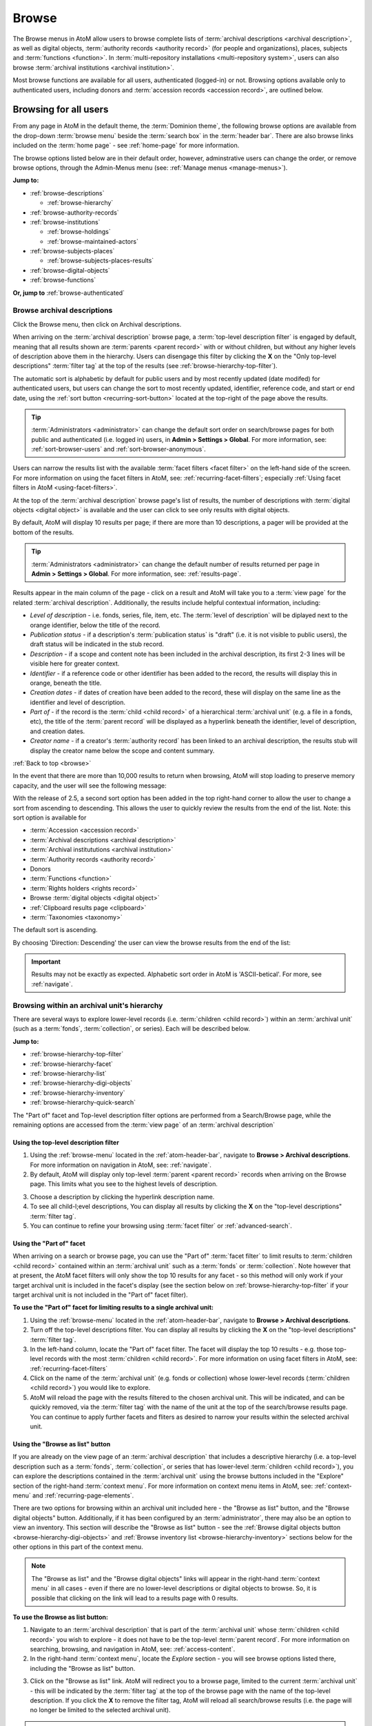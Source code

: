 .. _browse:

======
Browse
======

.. |edit| image:: images/edit-sign.png
   :height: 18
   :width: 18

.. |desc| image:: images/descriptions-icon.png
   :height: 24
   :width: 24

.. |authicon| image:: images/authority-icon.png
   :height: 24
   :width: 24

.. |repoicon| image:: images/repo-icon.png
   :height: 24

.. |placeicon| image:: images/places-icon.png
   :height: 24
   :width: 24

.. |subjecticon| image:: images/subjects-icon.png
   :height: 24
   :width: 24

.. |functicon| image:: images/functions-icon.png
   :height: 24
   :width: 24

.. |digicon| image:: images/digi-object-icon.png
   :height: 24
   :width: 24

.. |gears| image:: images/gears.png
   :height: 18

.. |clip| image:: images/paper-clip.png
   :height: 18


The Browse menus in AtoM allow users to browse complete lists of
:term:`archival descriptions <archival description>`, as well as digital objects,
:term:`authority records <authority record>` (for people and organizations),
places, subjects and :term:`functions <function>`. In
:term:`multi-repository installations <multi-repository system>`, users can
also browse :term:`archival institutions <archival institution>`.

Most browse functions are available for all users, authenticated (logged-in)
or not. Browsing options available only to authenticated users, including
donors and :term:`accession records <accession record>`, are outlined below.

Browsing for all users
======================

From any page in AtoM in the default theme, the :term:`Dominion theme`, the
following browse options are available from the drop-down :term:`browse menu`
beside the :term:`search box` in the :term:`header bar`. There are also browse
links included on the :term:`home page` - see :ref:`home-page` for more
information.

.. image:: images/search-box-browse-button.*
   :align: left
   :alt: Search box with browse menu

The browse options listed below are in their default order, however,
adminstrative users can change the order, or remove browse options, through
the Admin-Menus menu (see: :ref:`Manage menus <manage-menus>`).

**Jump to:**

* :ref:`browse-descriptions`

  * :ref:`browse-hierarchy`

* :ref:`browse-authority-records`
* :ref:`browse-institutions`

  * :ref:`browse-holdings`
  * :ref:`browse-maintained-actors`

* :ref:`browse-subjects-places`

  * :ref:`browse-subjects-places-results`

* :ref:`browse-digital-objects`
* :ref:`browse-functions`

**Or, jump to** :ref:`browse-authenticated`

.. _browse-descriptions:

|desc| Browse archival descriptions
-----------------------------------

Click the Browse menu, then click on Archival descriptions.

.. image:: images/browse-archdesc.*
   :align: center
   :width: 80%
   :alt: View of browsing archival descriptions

When arriving on the :term:`archival description` browse page, a
:term:`top-level description filter` is engaged by default, meaning that all
results shown are :term:`parents <parent record>` with or without children, but
without any higher levels of description above them in the hierarchy. Users can
disengage this filter by clicking the **X** on the "Only top-level descriptions"
:term:`filter tag` at the top of the results (see
:ref:`browse-hierarchy-top-filter`).

The automatic sort is alphabetic by default for public users and by most
recently updated (date modifed) for authenticated users, but users can
change the sort to most recently updated, identifier, reference code, and start
or end date, using the :ref:`sort button <recurring-sort-button>` located at the
top-right of the page above the results.

.. TIP::

   :term:`Administrators <administrator>` can change the default sort order
   on search/browse pages for both public and authenticated (i.e. logged in)
   users, in **Admin > Settings > Global**. For more information, see:
   :ref:`sort-browser-users` and :ref:`sort-browser-anonymous`.

Users can narrow the results list with the available
:term:`facet filters <facet filter>` on the left-hand side of the screen. For
more information on using the facet filters in AtoM, see:
:ref:`recurring-facet-filters`; especially
:ref:`Using facet filters in AtoM <using-facet-filters>`.


At the top of the :term:`archival description` browse page's list of results,
the number of descriptions with :term:`digital objects <digital object>` is
available and the user can click to see only results with digital objects.

.. image:: images/browse-descriptions-pager.*
   :align: right
   :width: 30%
   :alt: Image of the pager provided on browse pages with more than 10
         results

By default, AtoM will display 10 results per page; if there are more than 10
descriptions, a pager will be provided at the bottom of the results.

.. TIP::

   :term:`Administrators <administrator>` can change the default number of
   results returned per page in **Admin > Settings > Global**. For more
   information, see: :ref:`results-page`.

Results appear in the main column of the page - click on a result and AtoM will
take you to a :term:`view page` for the related :term:`archival description`.
Additionally, the results include helpful contextual information, including:

.. image:: images/search-result-stub.*
   :align: center
   :width: 70%
   :alt: An image of a search results stub

* *Level of description* - i.e. fonds, series, file, item, etc. The
  :term:`level of description` will be diplayed next to the orange identifier,
  below the title of the record.
* *Publication status* - if a description's :term:`publication status` is
  "draft" (i.e. it is not visible to public users), the draft status will be
  indicated in the stub record.
* *Description* - if a scope and content note has been included in the
  archival description, its first 2-3 lines will be visible here for greater
  context.
* *Identifier* - if a reference code or other identifier has been added to
  the record, the results will display this in orange, beneath the title.
* *Creation dates* - if dates of creation have been added to the record, these
  will display on the same line as the identifier and level of description.
* *Part of* - if the record is the :term:`child <child record>` of a
  hierarchical :term:`archival unit` (e.g. a file in a fonds, etc), the title
  of the :term:`parent record` will be displayed as a hyperlink beneath the
  identifier, level of description, and creation dates.
* *Creator name* - if a creator's :term:`authority record` has been linked
  to an archival description, the results stub will display the creator
  name below the scope and content summary.

.. SEEALSO::

   * :ref:`search-archival-descriptions`
   * :ref:`recurring-page-elements`
   * :ref:`recurring-facet-filters`
   * :ref:`archival-descriptions`

:ref:`Back to top <browse>`

In the event that there are more than 10,000 results to return when browsing,
AtoM will stop loading to preserve memory capacity, and the user will see the
following message:

.. image:: images/sort-options.*
   :align: center
   :width: 70%
   :alt: Sort options error message

With the release of 2.5, a second sort option has been added in the top
right-hand corner to allow the user to change a sort from ascending to
descending. This allows the user to quickly review the results from the end of
the list. Note: this sort option is available for

* :term:`Accession <accession record>`
* :term:`Archival descriptions <archival description>`
* :term:`Archival institututions <archival institution>`
* :term:`Authority records <authority record>`
* Donors
* :term:`Functions <function>`
* :term:`Rights holders <rights record>`
* Browse :term:`digital objects <digital object>`
* :ref:`Clipboard results page <clipboard>`
* :term:`Taxonomies <taxonomy>`

The default sort is ascending.

.. image:: images/sort-ascending.*
   :align: center
   :width: 70%
   :alt: Sort option ascending

By choosing 'Direction: Descending' the user can view the browse results from
the end of the list:

.. image:: images/sort-descending.*
   :align: center
   :width: 70%
   :alt: Sort option descending

.. IMPORTANT::

   Results may not be exactly as expected. Alphabetic sort order in AtoM is
   'ASCII-betical'. For more, see :ref:`navigate`.

.. _browse-hierarchy:

Browsing within an archival unit's hierarchy
--------------------------------------------

There are several ways to explore lower-level records (i.e. :term:`children
<child record>`) within an :term:`archival unit` (such as a :term:`fonds`,
:term:`collection`, or series). Each will be described below.

**Jump to:**

* :ref:`browse-hierarchy-top-filter`
* :ref:`browse-hierarchy-facet`
* :ref:`browse-hierarchy-list`
* :ref:`browse-hierarchy-digi-objects`
* :ref:`browse-hierarchy-inventory`
* :ref:`browse-hierarchy-quick-search`

The "Part of" facet and Top-level description filter options are performed
from a Search/Browse page, while the remaining options are accessed from
the :term:`view page` of an :term:`archival description`

.. SEEALSO::

   * :ref:`search-atom`
   * :ref:`archival-descriptions`
   * :ref:`navigate`

.. _browse-hierarchy-top-filter:

Using the top-level description filter
^^^^^^^^^^^^^^^^^^^^^^^^^^^^^^^^^^^^^^

1. Using the :ref:`browse-menu` located in the :ref:`atom-header-bar`, navigate
   to **Browse > Archival descriptions**. For more information on navigation in
   AtoM, see: :ref:`navigate`.
2. By default, AtoM will display only top-level :term:`parent <parent record>`
   records when arriving on the Browse page. This limits what you see to the
   highest levels of description.

.. image:: images/browse-topleveldesc.*
   :align: center
   :width: 80%
   :alt: View of top level description filter


3. Choose a description by clicking the hyperlink description name.
4. To see all child-l;evel descriptions, You can display all results by clicking
   the **X** on the "top-level descriptions" :term:`filter tag`.
5. You can continue to refine your browsing using :term:`facet filter` or :ref:`advanced-search`.

.. _browse-hierarchy-facet:

Using the "Part of" facet
^^^^^^^^^^^^^^^^^^^^^^^^^

When arriving on a search or browse page, you can use the "Part of"
:term:`facet filter` to limit results to :term:`children <child record>`
contained within an :term:`archival unit` such as a :term:`fonds` or
:term:`collection`. Note however that at present, the AtoM facet filters will
only show the top 10 results for any facet - so this method will only work if
your target archival unit is included in the facet's display (see the
section below on :ref:`browse-hierarchy-top-filter` if your target archival
unit is not included in the "Part of" facet filter).

.. SEEALSO::

   More information on using the search/browse pages and the facet filters
   can be found in the sections listed below:

   * :ref:`search-atom`
   * :ref:`browse`
   * :ref:`recurring-facet-filters`

**To use the "Part of" facet for limiting results to a single archival unit:**

1. Using the :ref:`browse-menu` located in the :ref:`atom-header-bar`, navigate
   to **Browse > Archival descriptions**.
2. Turn off the top-level descriptions filter. You can display all results by
   clicking the **X** on the "top-level descriptions" :term:`filter tag`.
3. In the left-hand column, locate the "Part of" facet filter. The facet will
   display the top 10 results - e.g. those top-level records with the most
   :term:`children <child record>`. For more information on using facet
   filters in AtoM, see: :ref:`recurring-facet-filters`
4. Click on the name of the :term:`archival unit` (e.g. fonds or collection)
   whose lower-level records (:term:`children <child record>`) you would like
   to explore.
5. AtoM will reload the page with the results filtered to the chosen archival
   unit. This will be indicated, and can be quickly removed, via the
   :term:`filter tag` with the name of the unit at the top of the
   search/browse results page. You can continue to apply further facets and
   fliters as desired to narrow your results within the selected archival unit.


.. _browse-hierarchy-list:

Using the "Browse as list" button
^^^^^^^^^^^^^^^^^^^^^^^^^^^^^^^^^^

If you are already on the view page of an :term:`archival description` that
includes a descriptive hierarchy (i.e. a top-level description such as a
:term:`fonds`, :term:`collection`, or series that has lower-level
:term:`children <child record>`), you can explore the descriptions contained
in the :term:`archival unit` using the browse buttons included in the
"Explore" section of the right-hand :term:`context menu`. For more information
on context menu items in AtoM, see: :ref:`context-menu` and
:ref:`recurring-page-elements`.

There are two options for browsing within an archival unit included here - the
"Browse as list" button, and the "Browse digital objects" button.
Additionally, if it has been configured by an :term:`administrator`, there
may also be an option to view an inventory. This section will describe the
"Browse as list" button - see the
:ref:`Browse digital objects button <browse-hierarchy-digi-objects>` and
:ref:`Browse inventory list <browse-hierarchy-inventory>` sections below for
the other options in this part of the context menu.

.. NOTE::

   The "Browse as list" and the "Browse digital objects" links will appear in
   the right-hand :term:`context menu` in all cases - even if there are no
   lower-level descriptions or digital objects to browse. So, it is possible
   that clicking on the link will lead to a results page with 0 results.

**To use the Browse as list button:**

1. Navigate to an :term:`archival description` that is part of the
   :term:`archival unit` whose :term:`children <child record>` you wish to
   explore - it does not have to be the top-level :term:`parent record`. For
   more information on searching, browsing, and navigation in AtoM, see:
   :ref:`access-content`.
2. In the right-hand :term:`context menu`, locate the *Explore* section - you
   will see browse options listed there, including the "Browse as list"
   button.

.. image:: images/browse-collection-options.*
   :align: center
   :width: 30%
   :alt: An image of the Explore section of the right-hand context menu

3. Click on the "Browse as list" link. AtoM will redirect you to a browse
   page, limited to the current :term:`archival unit` - this will be indicated
   by the :term:`filter tag` at the top of the browse page with the name of
   the top-level description. If you click the **X** to remove the filter tag,
   AtoM will reload all search/browse results (i.e. the page will no longer be
   limited to the selected archival unit).

.. NOTE::

   The top-level record for the selected :term:`archival unit` (for example,
   the :term:`fonds` or :term:`collection` description) will **not** be
   included in the results. The "Browse as list" option will only return
   results for :term:`children <child record>` of the top-level record.

4. You can continue to apply further facets and fliters as desired to narrow
   your results within the selected archival unit.

.. SEEALSO::

   * :ref:`recurring-facet-filters`
   * :ref:`search-atom`
   * :ref:`advanced-search`

.. _browse-hierarchy-digi-objects:

Using the "Browse digital objects" button
^^^^^^^^^^^^^^^^^^^^^^^^^^^^^^^^^^^^^^^^^

If you are already on the view page of an :term:`archival description` that
includes a descriptive hierarchy (i.e. a top-level description such as a
:term:`fonds`, :term:`collection`, or series that has lower-level
:term:`children <child record>`), you can explore the descriptions contained
in the :term:`archival unit` using the browse buttons included in the
"Explore" section of the right-hand :term:`context menu`. For more information
on context menu items in AtoM, see: :ref:`context-menu` and
:ref:`recurring-page-elements`.

There are two options for browsing within an archival unit included here - the
"Browse as list" button, and the "Browse digital objects" button.
Additionally, if it has been configured by an :term:`administrator`, there
may also be an option to view an inventory. This section will describe the
"Browse digital objects" button - see the
:ref:`Browse digital objects button <browse-hierarchy-list>` section above,
and the :ref:`Browse inventory list <browse-hierarchy-inventory>` section below
for the other options in this part of the context menu.

The "Browse digital objects" button will allow you to explore the
:term:`digital objects <digital object>` associated with descriptions included
in the target :term:`archival unit`, on a dedicated browse page described in
the :ref:`browse-digital-objects` section below, but limited to that specific
descriptive hierarchy.

.. NOTE::

   The "Browse as list" and the "Browse digital objects" links will appear in
   the right-hand :term:`context menu` in all cases - even if there are no
   lower-level descriptions or digital objects to browse. So, it is possible
   that clicking on the link will lead to a results page with 0 results.

**To use the Browse digital objects button:**

1. Navigate to an :term:`archival description` that is part of the
   :term:`archival unit` whose :term:`children <child record>` you wish to
   explore - it does not have to be the top-level :term:`parent record`. For
   more information on searching, browsing, and navigation in AtoM, see:
   :ref:`access-content`.
2. In the right-hand :term:`context menu`, locate the *Explore* section - you
   will see browse options listed there, including the "Browse digital
   objects" button.

.. image:: images/browse-collection-options.*
   :align: center
   :width: 30%
   :alt: An image of the Explore section of the right-hand context menu

3. Click on the "Browse digital objects" link. AtoM will redirect you to a
   digital object browse page, limited to the current :term:`archival unit` -
   this will be indicated by the :term:`filter tag` at the top of the browse
   page with the name of the top-level description. If you click the **X** to
   remove the filter tag, AtoM will reload all digital object browse results
   (i.e. the page will no longer be limited to the selected archival unit).

.. image:: images/browse-digital-objects-button.*
   :align: center
   :width: 70%
   :alt: An image of the Digital object browse page limited to a collection

.. NOTE::

   The top-level record for the selected :term:`archival unit` (for example,
   the :term:`fonds` or :term:`collection` description) will **not** be
   included in the results. The "Browse digital objects" option will only
   return results for :term:`children <child record>` of the top-level record
   - so if there is a digital object attached to the top-level record, it will
   not appear in these results!

4. You can continue to apply further facets and fliters as desired to narrow
   your results within the selected archival unit.

.. SEEALSO::

   * :ref:`recurring-facet-filters`
   * :ref:`search-atom`
   * :ref:`advanced-search`

.. _browse-hierarchy-inventory:

Using the Inventory list
^^^^^^^^^^^^^^^^^^^^^^^^

The Inventory list allows an :term:`administrator` to make a page of lower-
level descriptions contained within a :term:`parent record` available on a
separate inventory page formatted as a table with sortable columns.

.. IMPORTANT::

   The Inventory list requires configuration by an :term:`administrator`
   before it will appear in the AtoM user interface. For instructions on
   configuring the Inventory, see the :ref:`settings` page;
   specifically, :ref:`inventory-settings`.

.. image:: images/inventory-list.*
   :align: center
   :width: 80%
   :alt: An image of the Inventory list for a series

If there are a lot of lower-level descriptions (for example, many files and
items in a series), this can be a useful way to quickly browse the contents of
the :term:`archival unit` - and the sortable columns can be used to sort and
view the lower-level :term:`children <child record>` in a way that the
:term:`treeview` does not allow. Columns in the inventory page include:

* Identifier
* Title
* Level of description
* Date
* Digital object
* :ref:`clipboard` link

Only the :term:`digital object`  and the Clipboard columns are not sortable.

The Digital object column will provide an indication of whether or not there
is a digital object attached to the description - if so, the row will have a
hyperlink called "View" in the Digital object column. Clicking on the "View"
link will take a user directly to the :term:`master digital object` - if a
user does not have :term:`permission <access privilege>` to view the master,
the column's value will be empty for that row.

The :term:`clipboard` column contains links indicated by the |clip| paper clip
icon. Clicking on one of these will add the description in the related row
directly to the Clipboard. For more information on working with the Clipboard,
see: :ref:`clipboard`.

**Configuring the inventory list**

Whether or not the Inventory link appears on a particular description will
depend on how it has been configured in the settings page - there, an
:term:`administrator` determines which levels of description will be included
(see: :ref:`inventory-settings` for more information). If the current
:term:`archival description` you are viewing does **not** include lower-level
:term:`child <child record>` descriptions matching the settings, no link will
appear.

Because it is configurable, an inventory list may not include *ALL* lower-level
records available in a particular archival unit. For example, if you viewed
the inventory page from a :term:`fonds`-level description that included
sub-fonds, series, files, and items, but the administrator has configured the
inventory settings to display only files and items, then at the fonds level,
the inventory list will display all files and items (including those contained
within lower-level subfonds and series), but the subfonds and series records
themselves will not be included on the inventory page.

Similarly, the Inventory link will only appear on :term:`parent <parent record>`
records - for example, if you are viewing a file that is part of a series, you
would need to navigate to the series record to see the inventory link.

**To use the Inventory list:**

1. Navigate to the :term:`archival description` whose
   :term:`children <child record>` you would like to explore. For more
   information on navigation in AtoM, see: :ref:`access-content`.

.. TIP::

   If you are looking for a particular record in an archival unit (such as a
   series in a fonds), the other entries in this section might be useful to
   you! See above and below, :ref:`browse-hierarchy`. See also: information on
   using the :ref:`context-menu-treeview` for navigation, and information on the
   :ref:`treeview-search`.

2. If the description includes :term:`children <child record>` that match the
   inventory settings configured by the :term:`administrator` (see:
   :ref:`inventory-settings`), then an "Inventory" link will appear in the
   right-hand :term:`context menu`, in the *Explore* section:

.. image:: images/inventory-link.*
   :align: center
   :width: 80%
   :alt: An image of the Inventory link in the right-hand context menu of an
         archival description.

3. Click on the "Inventory" link. AtoM will redirect you to the inventory list
   of lower-level records for the chosen description.

.. image:: images/inventory-list-annotated.*
   :align: center
   :width: 80%
   :alt: An image of the Inventory list for a series, with annotations

4. The Inventory list page will include the title of the parent description,
   as well as a :term:`breadcrumb trail` back to the top-level description for
   the :term:`archival unit`. On the right-hand side of the page, a button to
   return to the :term:`view page` of the parent :term:`archival description`
   is also included.

5. The column headers of the inventory list that appear in blue can be clicked
   to sort the inventory list by that column. Clicking again will reverse the
   sort order of the column (for example, from A-Z to Z-A). The only column
   that cannot be sorted is the Digital objects column.

6. The Digital object column will indicate whether or not there is a
   :term:`digital object` associated with the :term:`archival description`
   listed in the inventory list row. If there is, and the user has sufficient
   :term:`permissions <access privilege>` to view the
   :term:`master digital object`, then AtoM will provide a direct link to the
   master digital object.

.. NOTE::

   By default, public users who are not logged into AtoM do not have
   permission to access the :term:`master digital object` for locally uploaded
   digital content. This can be changed by an :term:`administrator` via
   **Admin > Groups** - edit the archival description permissions for the
   "anonymous" group to grant permission to "View master." See:
   :ref:`edit-user-permissions` and :ref:`manage-user-accounts`.

   Note that the above means that there are many possible scenarios where a
   digital object is attached to a description, but there is no indication of
   this in the Inventory list - it will depend on the
   :term:`access privileges <access privilege>` of the user viewing the
   inventory list.

7. If there are more than 10 results, a pager, with a count of the total
   number of results above it, will be included at the bottom of the page.

.. TIP::

   10 results per page is just the default setting in AtoM, but this can be
   adjusted by an :term:`administrator` via **Admin > Settings > Global**. For
   more information, see: :ref:`results-page`. The number of results included
   on a single page of the inventory list is controlled by this global
   setting, which affects all paged-results in the application.

.. _browse-hierarchy-quick-search:

Using the Quick search bar's browse option
^^^^^^^^^^^^^^^^^^^^^^^^^^^^^^^^^^^^^^^^^^

The :term:`view page` for an :term:`archival description` includes a feature
known as the Treeview Quick search - it allows a user to quickly search an
:term:`archival unit` for a specific lower-level description. Instructions on
how to use it can be found at:

* :ref:`treeview-search`

However, whenever a search query is returned with at least 1 matching result,
a link that allows a user to browse all descriptions in a dedicated
search/browse page, limited to the current archival unit, is also included:

.. image:: images/quicksearch-browse-link.*
   :align: center
   :width: 30%
   :alt: An image of the browse descriptions link on the Quick search results page

If you click the "Browse all descriptions" link included at the bottom of the
Quick search results, AtoM will redirect you to a search/browse results page,
limited to the current :term:`archival unit`.

.. TIP::

   The Quick search bar will accept Boolean operators (see
   :ref:`advanced-search-operators` for more information), including the ** * **
   wildcard character. If you just want to use the Quick search to access the
   browse link, you can enter an asterix and press enter - AtoM will return
   a subset of all results, and then provide the browse link.

   Of course, an easier way to do this would be to use the "Browse as list"
   button, described :ref:`above <browse-hierarchy-list>`


:ref:`Back to top <browse>`

.. _browse-authority-records:

|authicon| Browse people, families and organizations
----------------------------------------------------

In AtoM, people, families and organizations (also referred to as
:term:`corporate bodies <corporate body>`) are :term:`entities <entity>` which
are controlled by :term:`authority records <authority record>`.

Any of these entities can be browsed in the Browse menu. Click the Browse
menu, then click on People and organizations.

.. image:: images/browse-people-orgs.*
   :align: center
   :width: 80%
   :alt: View of browsing people and organizations

The automatic sort is alphabetic for unauthenticated (e.g. not logged in)
users, which can be changed by the user to Most recent or identifier via the
:ref:`recurring-sort-button` at the top right of the page.

.. TIP::

   :term:`Administrators <administrator>` can change the default sort order
   on search/browse pages for both public and authenticated (i.e. logged in)
   users, in **Admin > Settings > Global**. For more information, see:
   :ref:`sort-browser-users` and :ref:`sort-browser-anonymous`.

Users can narrow the results list using the available
:term:`facet filters <facet filter>` on the left-hand side of the screen,
which for :term:`authority records <authority record>` includes language,
:term:`entity` type (Person, Family or Corporate body),
:ref:`Maintaining repository <link-repo-actor>`, and
:ref:`Occupation <authority-access-points>`.

The authority record browse page also includes a dedicated search box - for
more information on searching for authority records in AtoM, see:
:ref:`Authority record search <dedicated-search-authority>`. For general
information on working with authority records, see: :ref:`authority-records`.

.. SEEALSO::

   * :ref:`link-repo-actor`
   * :ref:`authority-access-points`
   * :ref:`recurring-facet-filters`

.. _browse-institutions:

|repoicon| Browse archival institutions
---------------------------------------

In :term:`multi-repository installations <multi-repository system>` users can
browse a list of archival institutions represented in the database.

Click the Browse menu, then click Archival Institutions.

.. image:: images/browse-institutions.*
   :align: center
   :width: 80%
   :alt: View of browsing archival institutions, card view

There are 2 ways of viewing the browse page for institutions - the "card"
view, pictured above, or the "table" view:

.. image:: images/browse-institutions-table.*
   :align: center
   :width: 80%
   :alt: View of browsing archival institutions, table view

In the table view, the columns that appear as blue hyperlinks (the Name,
Region, and Locality columnns) can be clicked to sort the results
alphabetically by that column. Click the column header once to sort in
descending (A-Z) order; click again to sort in ascending (Z-A) order.

Users can flip between the table and card views while browsing, using the
view toggle button that appears to the right of the archival institution search box:

.. image:: images/view-toggle-repository.*
   :align: center
   :width: 80%
   :alt: An image of the view toggle button on the repository browse page

.. TIP::

   An :term:`administrator` can set the default view for the archival
   institution browse page, in |gears| **Admin > Settings > Global**. For more
   information, see: :ref:`default-repo-view`.

If the institution has uploaded a logo as part of their institution record,
the logo will be displayed in the browse display (see:
:ref:`Add/edit a logo to an existing archival institution <add-institution-logo>`.
If not, text will be displayed instead.

The automatic sort is alphabetic for unauthenticated (e.g. not logged in)
users, which can be changed by the user to Most recent or identifier via the
:ref:`recurring-sort-button` at the top right of the page.

.. TIP::

   :term:`Administrators <administrator>` can change the default sort order
   on search/browse pages for both public and authenticated (i.e. logged in)
   users, in |gears| **Admin > Settings > Global**. For more information, see:
   :ref:`sort-browser-users` and :ref:`sort-browser-anonymous`.

Users can narrow the results list using the available
:term:`facet filters <facet filter>` on the left-hand side of the screen. For
more information on using the facet filters in AtoM, see:
:ref:`recurring-facet-filters`; especially
:ref:`Using facet filters in AtoM <using-facet-filters>`.

The archival institution browse page also includes a
:term:`dedicated search box`, and further filters available under the
"Advanced" button that appears below the search box. For more information on
searching for archival institutions in AtoM, see: :ref:`Archival institution search
<dedicated-search-institutions>`. For general information on working with
:term:`archival institution` records, see: :ref:`archival-institutions`.

.. _browse-holdings:

Browse the holdings of an institution
^^^^^^^^^^^^^^^^^^^^^^^^^^^^^^^^^^^^^
When a user clicks on a result in the :term:`archival institution` browse page,
they are taken to the :term:`view page` for the selected repository.

This view page includes a list of :term:`holdings` - :term:`archival descriptions
<archival description>` that have been linked to the current repository. For
more information on linking a description to an archival institution, see:
:ref:`link-archival-institution`.

.. TIP::

   When linking a repository to an archival description, link only at the top
   level of description - AtoM will automatically inherit the repository to
   lower levels of description (e.g. :term:`children <child record>`). If you
   link at all levels, it can not only impact performance, but it will also mean
   that each lower-level description will appear in the holdings list, instead
   of just the :term:`parent <parent record>` description.

.. image:: images/holdings-list.*
   :align: center
   :width: 35%
   :alt: An image of the archival institution holdings list

The holdings list can be used to browse the :term:`holdings` of a particular
:term:`archival institution`, which can be especially useful in a multi-repository
AtoM instance, such as a union catalogue, portal site, or network. It appears
in the left-hand :term:`context menu` of the :term:`view page` for an archival
institution, beneath the logo.

The **search box** on the holdings list will search all indexed fields in all
descriptions related to the archival institution. When used, it will take the
user to a full search results page, limited to the current institution (as
indicated by the :term:`filter tag` at the top of the search results).

.. image:: images/holdings-search-result.*
   :align: center
   :width: 80%
   :alt: An example of a results page from a search using the holdings search box

See :ref:`search-archival-descriptions` for more information on using the search
results page.

Below the search box, is a **holdings browse link**, that lists the total number
of holdings (e.g. top-level descriptions linked to the repository). Clicking on
this link will take a user to a browse page limited to the current repository,
and filtered to display only top-level descriptions. Users can remove these
filters by clicking the **X** next to the :term:`filter tag` to broaden the
results.  See :ref:`browse-descriptions` above for more information on browsing
:term:`archival descriptions <archival description>` in AtoM.

Below the search box and holdings browse link, an alphabetized **holdings list**
appears. The list consists of hyperlinks - clicking on one will take the user
to the related description. The number of results in this list per page is
controlled by the "results per page" setting found in **Admin > Settings > Global**.
See: :ref:`results-page` for information on changing this value. The default value
in AtoM is 10 results per page.

A **holdings count** appears under the holdings list, which includes the number
of results per page, and the total - e.g. *Results 1 to 10 of 45,* etc.

If there are more holdings than the number of results per page, a **pager**
will be included below. Click the **<-** back and forward **->** arrows to move
through the pages. The current page number is listed between the navigation
arrows. For large results sets, you can also manually enter a number into the
current page number box - the holdings list will jump to the appropriate page.
Any invalid numbers (e.g. entering 1000 when there are only 10 pages) will be
ignored, and after a moment, AtoM will replace the value with the current page
number.

.. SEEALSO::

   * :ref:`browse-descriptions`
   * :ref:`search-archival-descriptions`
   * :ref:`recurring-facet-filters`
   * :ref:`archival-institutions`

.. _browse-scoped-holdings:

Browse institution holdings when Institutional scoping is enabled
^^^^^^^^^^^^^^^^^^^^^^^^^^^^^^^^^^^^^^^^^^^^^^^^^^^^^^^^^^^^^^^^^

AtoM includes an additional mode that can be enabled by an :term:`administrator`
via |gears| **Admin > Settings > Global** called :ref:`enable-scoping`. When
institutional scoping is turned on, additional visual cues and user interface
elements are added to better support searching and browsing within the holdings
of one :term:`archival institution` when used in a :term:`multi-repository system`.
The most prominent of these changes in the :term:`user interface` is the addition
of the :term:`institution block`, comprised of the :term:`repository` logo,
as well a dedicated search box and browse menu that will both return results
linked to the current archival institution.

.. image:: images/scoping-comparison.*
   :align: center
   :width: 90%
   :alt: An comparison of the repository view page with and without
         institutional scoping

The **holdings list** behaves the same as before (see above,
:ref:`browse-holdings`, for more information on how to use the holdings list).
However, if you click on the **holdings browse link**, then the institution block
will also appear on the browse page, offering an additional visual cue that you
are viewing only the holdings of a particular institution.

.. image:: images/scoped-results.*
   :align: center
   :width: 90%
   :alt: An image of an archival description browse page, limited to the holdings
         of a particular repository, with insittutional scoping enabled.

You can remove the insitutional scoping and see all global browse results a
number of different ways:

* By clicking the **X** on the :term:`filter tag` for the repository at the top
  of the browse results - this removes the repository filter. AtoM will reload
  the Browse page without the :term:`institution block` and show all results.
* By clicking the "All" link in the Archival institution :term:`facet filter` -
  this also removes the repository filter. AtoM will reload the Browse page
  without the :term:`institution block` and show all results.
* By using the :term:`browse menu` located in the AtoM :term:`header bar` at the
  top of the page and selecting **Browse > Archival descriptions**.
* By performing a search via the global :term:`search box` in the AtoM
  :term:`header bar` at the top of the page. AtoM will return global results from
  all repositories when the global search box is used.

For more information on using the elements of the archival description browse
page, see: :ref:`Browse archival descriptions <browse-descriptions>`.

Additionally, the :term:`institution block` introduces a dedicated browse menu
for the holdings of the :term:`archival institution`. The links in this menu
will take users to browse pages that are already limited to the :term:`holdings`
of the current :term:`repository`.

.. image:: images/scoped-browse-menu.*
   :align: center
   :width: 35%
   :alt: An image of an institution block with the browse menu open

If you follow these links, the institution block will remain visible on the
related browse page, and if a background color has been applied to the instituion,
it will also be present on the browse page.

.. TIP::

   For more information on applying a custom background color, uploading a custom
   repository logo, and other aspects of archival institution theming, see:

   * :ref:`edit-institution-theme`

Institution scoping can again be removed at any time from these browse pages
using the methods described above.

.. SEEALSO::

   * :ref:`enable-scoping`
   * :ref:`browse-descriptions`
   * :ref:`search-archival-descriptions`
   * :ref:`recurring-facet-filters`
   * :ref:`archival-institutions`

.. _browse-maintained-actors:

Browse the authority records of an institution
^^^^^^^^^^^^^^^^^^^^^^^^^^^^^^^^^^^^^^^^^^^^^^

If an institution has linked its authority records (indicating that it is the
institution responsible for maintaining them), then a list, similar to the
:ref:`holdings list <browse-holdings>`, will appear on the archival
institution :term:`view page`. For more information on linking an authority
record to a repository, see: :ref:`link-repo-actor`.

The maintained authority records list can be used to browse the
:term:`authority records <authority record>` of a particular
:term:`archival institution`, which can be especially useful in a multi-repository
AtoM instance, such as a union catalogue, portal site, or network. It appears
in the left-hand :term:`context menu` of the :term:`view page` for an archival
institution, beneath the logo and the holdings list.

.. figure:: images/maintained-auth-list.*
   :align: center
   :figwidth: 30%
   :width: 100%
   :alt: An image of list of maintained authority records on an archival
         institution's view page

At the top of the maintained list is a **browse link**, that lists
the total number of authority records maintained by the repository. Clicking
on this link will take a user to an authority record browse page limited to
the current repository. See :ref:`browse-authority-records` for more
information on browsing.

Below the browse link, an alphabetized list of authority records appears. The
list consists of hyperlinks - clicking on one will take the user to the related
authority record. The number of results in this list per page is controlled by
the "results per page" setting found in **Admin > Settings > Global**.
See: :ref:`results-page` for information on changing this value. The default
value in AtoM is 10 results per page.

A **count** appears under the maintained authority records list, which
includes the number of results per page, and the total - e.g.
*Results 1 to 10 of 45,* etc.

If there are more maintained authority records  than the number of results per
page, a **pager** will be included below. Click the **<-** back and forward
**->** arrows to move through the pages. The current page number is listed
between the navigation arrows. For large results sets, you can also manually
enter a number into the current page number box - the list will jump to the
appropriate page. Any invalid numbers (e.g. entering 1000 when there
are only 10 pages) will be ignored, and after a moment, AtoM will replace the
value with the current page number.


.. SEEALSO::

   * :ref:`browse-authority-records`
   * :ref:`recurring-facet-filters`
   * :ref:`archival-institutions`
   * :ref:`authority-records`

:ref:`Back to top <browse>`

.. _browse-subjects-places:

|subjecticon| Browse subjects and places |placeicon|
----------------------------------------------------

Subjects and Places are two different kinds of :term:`terms <term>`, which are
managed via :term:`taxonomies <taxonomy>`. Subjects and Places, however, can also
be used as :term:`access points <access point>` associated with
:term:`archival descriptions <archival description>`, and public users can
browse terms and view :term:`published <published record>` descriptions
associated with those terms as access points.

To do so, click the :term:`Browse menu`, then click either Subjects or Places.
The following images and instructions will use examples from the Place browse
page - however, the page types are exactly the same for the Subjects browse.
Once clicked, a user will be redirected to a browse page.

.. image:: images/browse-places-2.*
   :align: center
   :width: 80%
   :alt: View of browsing places (annotated)

The above image, from the Places browse page, has been annotated with with an
orange and white number corresponding to each of the major features of the Places
browse page. Each is described below.

1. A dedicated search box for :term:`terms <term>` has been included on the
   browse page. The :term:`drop-down menu` on the left side of the dedicated
   search box can be used to limit the search to the authorized form of name, the
   'use for' label(s) (e.g. the alternate, non-preferred forms of name), or both.
   For more information, see: :ref:`dedicated-search-terms`.
2. The :term:`sort button` will allow users to sort the place or subject terms
   either alphabetically by title, or by most recently updated (e.g. added or
   edited). For more information, see: :ref:`recurring-sort-button`. An
   :term:`administrator` can also configure application-wide defaults for public
   and authenticated users via **Admin > Settings** - for more information, see:
   :ref:`sort-browser-users` and :ref:`sort-browser-anonymous`.
3. The number of descriptions associated with a particular term as an
   :term:`access point` is listed in the "Results" column.
4. If alternate, non-preferred names have been added to the term's "Use for"
   :term:`field`, they will be displayed under the authorized form of name.
5. If a term listed in the browse page has :term:`children <child record>` (e.g.
   terms nested beneath it, to which it is the parent), a count of the direct
   children will be included in parentheses after the authorized form of name.
6. A :term:`treeview` is provided for browsing terms in the context of their
   hierarchical relationships. When first arriving on the browse page, top-level
   terms are displayed in the treeview. If a term has
   :term:`children <child record>`, a caret (triangle icon) will appear next to
   the term - click the caret to view lower-level child terms. For more
   information on using the treeview in AtoM, see: :ref:`context-menu-treeview`
   and :ref:`context-menu-terms-treeview`.

A count of total terms is provided at the top of the browse page. Terms appearing
in the first column of the browse page's table are hyperlinks - click on a term
to see further information about the term and related descriptions. AtoM will
redirect you to a new browse page, described below.

.. image:: images/browse-place-term2.*
   :align: center
   :width: 80%
   :alt: View of browsing a place term (annotated)

1. A :term:`breadcrumb trail` is included to indicate the hierarchical
   relationships associated with a term - e.g. if it is the
   :term:`child <child record>` of any other broader terms. Each breadcrumb is a
   hyperlink - a user can click one to navigate to the broader term's browse page.
   For more information on breadcrumbs in AtoM, see:
   :ref:`recurring-breadcrumb-trail`.
2. If the term description has been translated into other languages, a language
   :term:`drop-down <drop-down menu>` will appear at the top of the term
   description. Opening the drop-down and selecting another language will flip
   the AtoM :term:`user interface` to the selected culture and display any
   translated fields. For more information on multilingual use and design in
   AtoM, see: :ref:`translate`.
3. Additional contextual information is included in the :term:`context menu`.
   For more detailed information on the elements of the context menu in this page,
   see the :ref:`context-menu-terms` entry on the Context menu page.
4. A :term:`treeview` for navigating hierarchically organized terms is included in
   the left-hand context menu. Details on its features and uses are described
   here: :ref:`Terms treeview <context-menu-terms-treeview>`.
5. Information about the current term is displayed in the top portion of the
   page's main column. This information is stored with the term in its taxonomy,
   and can be edited by authenticated (i.e. logged in) users with edit rights. For
   more information on the fields available and their uses, see:
   :ref:`term-data-entry`.
6. Below the :term:`treeview`, addtional :term:`facet filters <facet filter>` that
   can be applied to the browse results are listed. For more information on using
   facet filters in AtoM, see: :ref:`recurring-facet-filters`.
7. If a user is authenticated (i.e. logged in) and has edit permissions, a
   :term:`button block` will be visible on the page, allowing the user to edit,
   delete, or add new terms. For more general information on working with terms
   in AtoM, see: :ref:`terms`, and especially :ref:`term-data-entry`. Public
   users who are not logged in will not see the button block.
8. Below the term information, :term:`archival descriptions
   <archival description>` that are linked to the current term as
   :term:`access points <access point>` are displayed as results. Clicking on a
   description result will redirect the user to the :term:`view page` for that
   result.

.. _browse-subjects-places-results:

Hierarchical terms and browse results
^^^^^^^^^^^^^^^^^^^^^^^^^^^^^^^^^^^^^

When terms are organized hierarchically in a taxonomy (e.g. nested within broader
terms, with a :term:`parent <parent record>` to :term:`child <child record>`
relationship), and a child term is added as an :term:`access point` to an
archival description, AtoM includes the parent terms as well for context. This is
expressed as a :term:`breadcrumb trail` on archival descriptions in the Access
points :term:`information area`, as shown in the Places example below:

.. image:: images/access-point-place.*
   :align: center
   :width: 70%
   :alt: Example of hierarchical place access point

In the above example, the user has added the term "Waterloo" to the description -
but the term is organized hierarchically in the Places :term:`taxonomy`, and its
:term:`parent <parent record>` terms are inherited. Because of this, when browsing
results for the parent term "Waterloo, Regional Municipality of", the example
description will appear, even though the term was not directly added.

For users who would **only** like to see results where the current term has been
directly added, a link is provided at the top of the results, with a count of
directly related results:

.. image:: images/terms-exclude-narrower-terms.*
   :align: center
   :width: 80%
   :alt: View of the option to exclude narrower terms in Places browse

Click the "Exclude narrower terms" button at the top of the results, and AtoM
will reload the page, displaying only :term:`archival description` results where
the term has been directly added (and not inherited from a narrower term).

.. image:: images/terms-only-directly-related.*
   :align: center
   :width: 80%
   :alt: View of the option to exclude narrower terms in Places browse

A :term:`filter tag` appears at the top of the narrowed search results indicating
that only directly-related results are being displayed. To return to the previous
view of all results, click the **X** on the filter tag - AtoM will reload the page
and return to displaying all related results.

.. SEEALSO::

   * :ref:`terms`
   * :ref:`recurring-page-elements`
   * :ref:`recurring-facet-filters`
   * :ref:`Searching for terms <dedicated-search-terms>`

.. _browse-digital-objects:

|digicon| Browse digital objects
--------------------------------

Click the Browse menu, then click Digital Objects.

.. image:: images/browse-digital-objects.*
   :align: center
   :width: 80%
   :alt: View of browsing all digital objects.

AtoM will display all of the digital objects in the database. By default, AtoM
will display 10 results per page; if there are more than 10
digital objects, a pager will be provided at the bottom of the results.

.. TIP::

   :term:`Administrators <administrator>` can change the default number of
   results returned per page in **Admin > Settings > Global**. For more
   information, see: :ref:`results-page`.

Users can filter the results by :term:`media type` by clicking open the "Media
type" :term:`facet <facet filter>` in the left-hand facet column and
selecting a specific media type - default types in AtoM are audio, image,
text, video, and other.

.. image:: images/digital-object-browse-button.*
   :align: center
   :width: 80%
   :alt: The media type facet in AtoM's search and browse pages

.. NOTE::

   Facets will not be displayed if there is only 1 or 0 results - so for example,
   if there are only images returned, then the Media type facet will not be
   displayed.

The automatic sort of the results is alphabetic (title) for unauthenticated
(e.g. not logged in) users, which can be changed by the user to various other
sort options via the :ref:`recurring-sort-button` at the top right of the page.

.. TIP::

   :term:`Administrators <administrator>` can change the default sort order
   on search/browse pages for both public and authenticated (i.e. logged in)
   users, in **Admin > Settings > Global**. For more information, see:
   :ref:`sort-browser-users` and :ref:`sort-browser-anonymous`. For more
   information on the sort button in general, see:
   :ref:`recurring-sort-button`.

The view of the results can be toggled from the default "card" based view of
the Digital object browse page to a "list" view like that found on the
:term:`archival description` browse page:

.. image:: images/browse-view-toggle.*
   :align: center
   :width: 80%
   :alt: The view toggle button on the Description browse page

Users can also use the other facets and filters available in the
:ref:`recurring-facet-filters` and the :ref:`advanced-search` panel to furthe
narrow results.

.. SEEALSO::

   * :ref:`search-atom`
   * :ref:`advanced-search`
   * :ref:`recurring-facet-filters`
   * :ref:`upload-digital-object`

.. _browse-functions:

|functicon| Browse functions
----------------------------

Click the Browse menu, then click Functions.

.. image:: images/browse-functions-all.*
   :align: center
   :width: 80%
   :alt: View of browsing all functions.

AtoM will display a list of the functions used in the database with the
function types.

.. TIP::

   :term:`Administrators <administrator>` can manage and edit the types of
   functions in **Manage > Taxonomies > ISDF Function Types.** See
   :ref:`Functions` and :ref:`Terms` for more information.

When a user clicks on a function, the record for that function will display,
including related functions and related resources.

.. image:: images/view-function.*
   :align: center
   :width: 80%
   :alt: Viewing a function record.

The functions browse page also includes a :term:`dedicated search box` to help
you locate records. For more information on its use, see:
:ref:`dedicated-search-functions`.

.. SEEALSO::

   * :ref:`functions`
   * :ref:`dedicated-search-functions`
   * :ref:`recurring-sort-button`

.. _browse-authenticated:

Browsing for authenticated users
================================

Authenticated (logged-in) users have access to browsing lists of accession
records, donors, rights holders, and physical storage locations.

For information on physical storage, see: :ref:`browse-physical-storage`.

**Jump to:**

* :ref:`browse-accessions`
* :ref:`browse-donors`
* :ref:`browse-rights-holders`

:ref:`Back to top <browse>`

.. _browse-accessions:

Browse accession records
------------------------

Click on the |edit| :ref:`Manage <main-menu-manage>` menu, then on Accessions.

.. image:: images/browse-accessions-all.*
   :align: center
   :width: 80%
   :alt: Browsing all accession records.

AtoM will display a list of all accessions by accession number as well as
when the :term:`accession record` was updated.

.. TIP::

   From this screen, users can also search accession records by name in
   the search box at the top of the results list. For more information on
   accession functionality, see :ref:`Accessions <accession-records>`. For
   information on using the Accessions search box, see:
   :ref:`dedicated-search-accessions`

When an accession record is clicked, the full record is displayed.

.. _browse-donors:

Browse donors
-------------

Click on the |edit| :ref:`Manage <main-menu-manage>` menu, then on Donors.

.. image:: images/browse-donors-all.*
   :align: center
   :width: 80%
   :alt: Browsing all donor records.

AtoM will display a list of all donors by name as well as
when the donor record was updated.

.. TIP::

   From this screen, users can also search donors by name in
   the search box at the top of the results list. For more information on
   donor record functionality, see :ref:`Donors <donors>`. For information on
   searching for Donor records in AtoM, see:
   :ref:`Donor search <dedicated-search-donors>`.

When an donor record is clicked, the full record is displayed, including any
related :term:`accessions <accession record>` and resources.

.. _browse-rights-holders:

Browse Rights holders
---------------------

Click on the |edit| :ref:`Manage <main-menu-manage>` menu, then on Rights holders.

.. image:: images/browse-rightsholders-all.*
   :align: center
   :width: 80%
   :alt: Browsing all rights holders records.

AtoM will display a list of all rights holders by name as well as
when the rights holders record was updated.

.. TIP::

   From this screen, users can also search rights holders by name in
   the search box at the top of the results list. For more information on
   rights holders record functionality, see :ref:`Rights <rights>`. For more
   information on using the rights holder search box, see:
   :ref:`Rights holder search <dedicated-search-rights>`.

When a rights holders record is clicked, the full record is displayed.

:ref:`Back to top <browse>`
